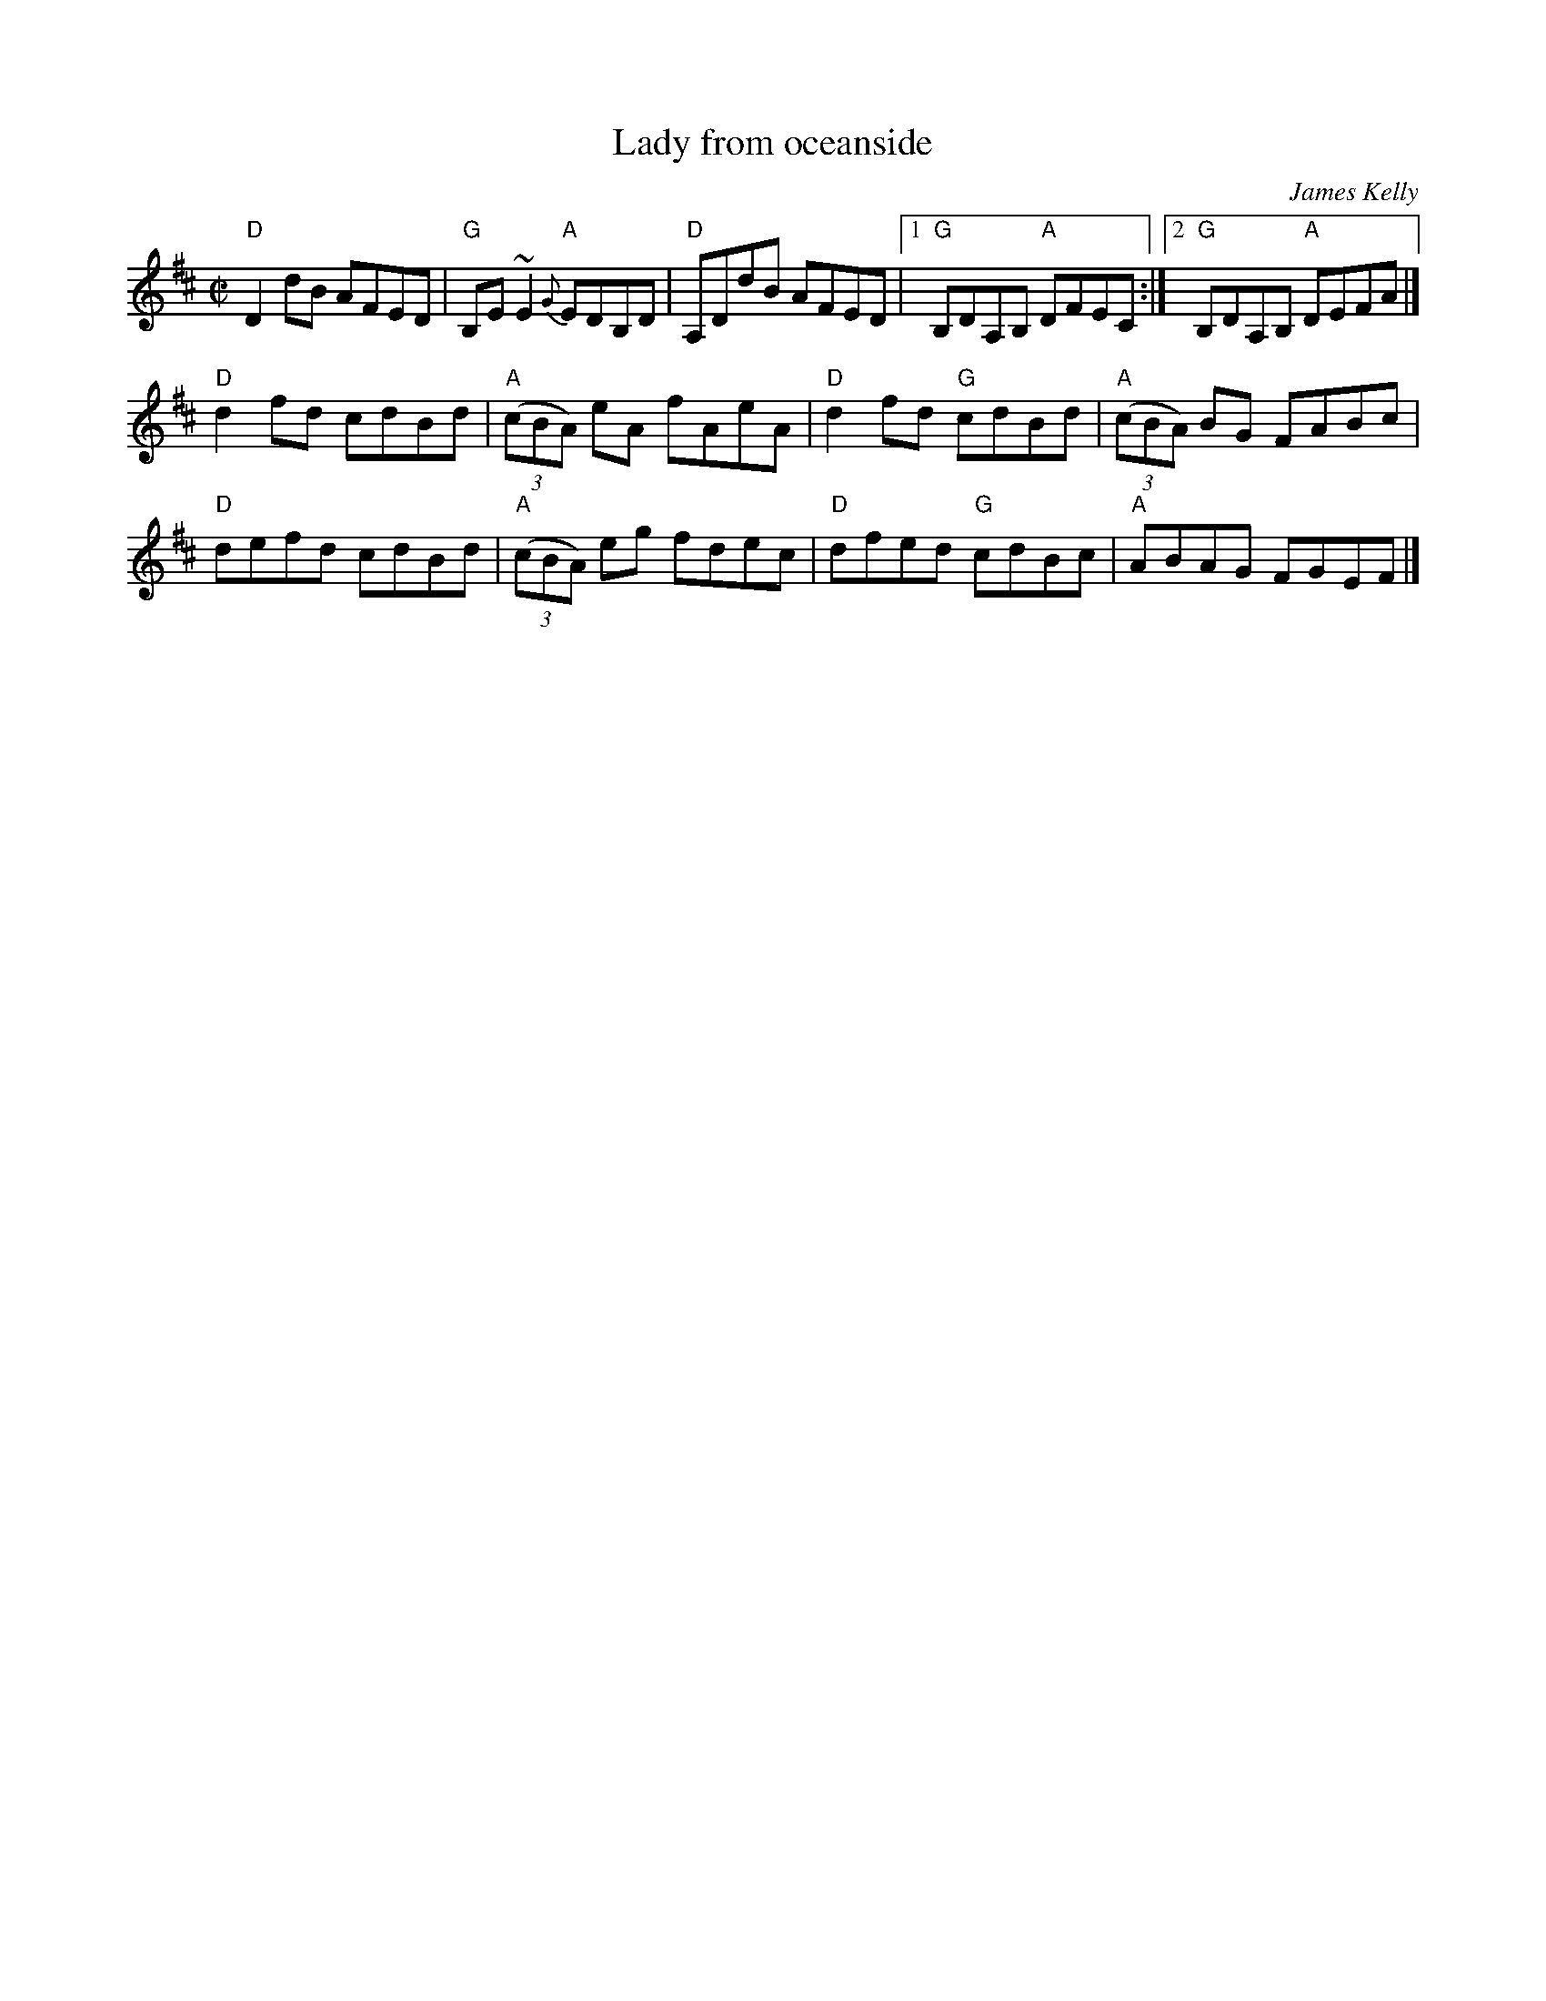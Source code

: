 X:151
T:Lady from oceanside
R:Reel
C:James Kelly
S:from The Ring Sessions
S:Various web abc's
Z:Transcription, chords:Mike Long
M:C|
L:1/8
K:D
"D"D2dB AFED|"G"B,E~E2 {G}"A"EDB,D|"D"A,DdB AFED|\
[1 "G"B,DA,B, "A"DFEC:|[2 "G"B,DA,B, "A"DEFA|]
"D"d2fd cdBd|"A"(3(cBA) eA fAeA|"D"d2fd "G"cdBd|"A"(3(cBA) BG FABc|
"D"defd cdBd|"A"(3(cBA) eg fdec|"D"dfed "G"cdBc|"A"ABAG FGEF|]
